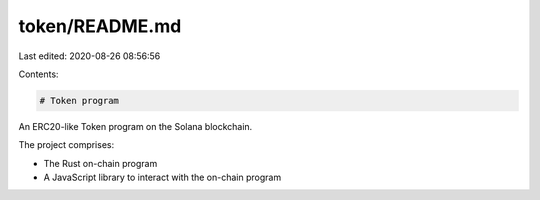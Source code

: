 token/README.md
===============

Last edited: 2020-08-26 08:56:56

Contents:

.. code-block:: md

    # Token program

An ERC20-like Token program on the Solana blockchain.

The project comprises:

* The Rust on-chain program
* A JavaScript library to interact with the on-chain program


